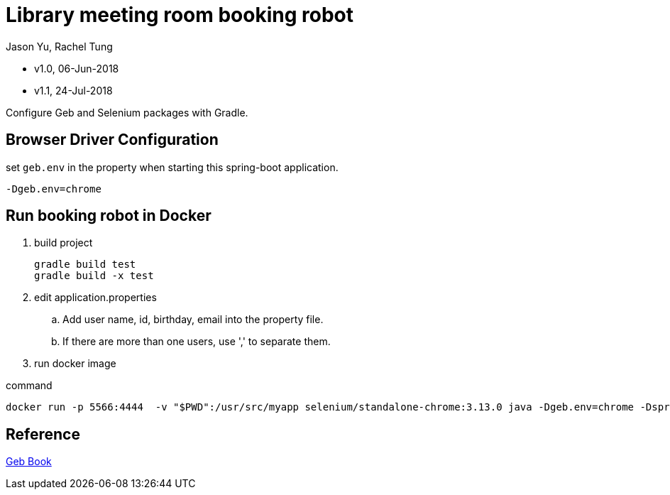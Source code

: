 = Library meeting room booking robot
Jason Yu, Rachel Tung

- v1.0, 06-Jun-2018
- v1.1, 24-Jul-2018

Configure Geb and Selenium packages with Gradle.

== Browser Driver Configuration

.select-chrome-driver-via-geb-env

.set `geb.env` in the property when starting this spring-boot application.
 -Dgeb.env=chrome

== Run booking robot in Docker

. build project
  
  gradle build test
  gradle build -x test

. edit application.properties

.. Add user name, id, birthday, email into the property file.
.. If there are more than one users, use ',' to separate them.

. run docker image

.command
 docker run -p 5566:4444  -v "$PWD":/usr/src/myapp selenium/standalone-chrome:3.13.0 java -Dgeb.env=chrome -Dspring.config.location=/usr/src/myapp/application.properties -jar /usr/src/myapp/library-booking-1.0.0.jar

== Reference
link:http://www.gebish.org/manual/current/[Geb Book]
